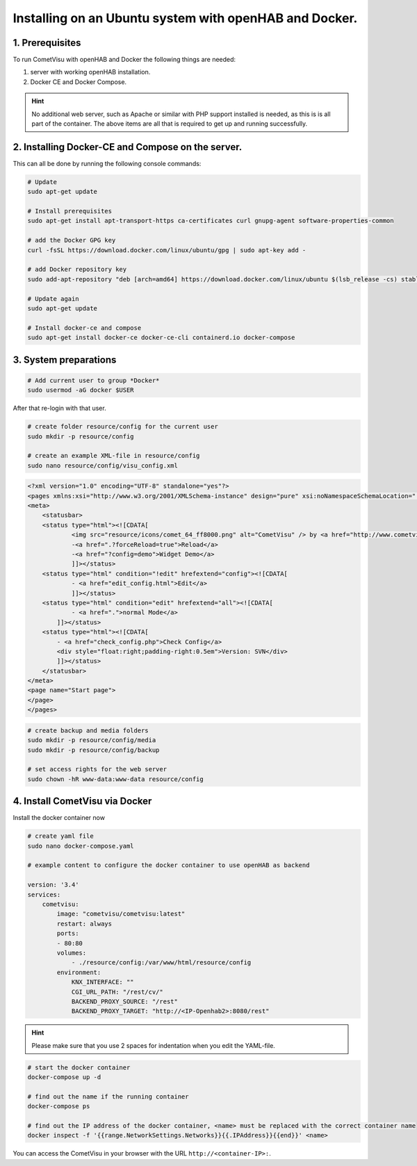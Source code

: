 .. _Docker_OpenHAB_Installation:

Installing on an Ubuntu system with openHAB and Docker.
=======================================================

1. Prerequisites
------------------

To run CometVisu with openHAB and Docker the following things are needed:

1. server with working openHAB installation.
2. Docker CE and Docker Compose.

.. HINT::

    No additional web server, such as Apache or similar with PHP support installed is needed, as this is
    is all part of the container.
    The above items are all that is required to get up and running successfully.


2. Installing Docker-CE and Compose on the server.
--------------------------------------------------

This can all be done by running the following console commands:

.. code-block:: console

    # Update
    sudo apt-get update

    # Install prerequisites
    sudo apt-get install apt-transport-https ca-certificates curl gnupg-agent software-properties-common

    # add the Docker GPG key
    curl -fsSL https://download.docker.com/linux/ubuntu/gpg | sudo apt-key add -

    # add Docker repository key
    sudo add-apt-repository "deb [arch=amd64] https://download.docker.com/linux/ubuntu $(lsb_release -cs) stable"

    # Update again
    sudo apt-get update

    # Install docker-ce and compose
    sudo apt-get install docker-ce docker-ce-cli containerd.io docker-compose


3. System preparations
----------------------

.. code-block:: console

    # Add current user to group *Docker*
    sudo usermod -aG docker $USER

After that re-login with that user.

.. code-block:: console

    # create folder resource/config for the current user
    sudo mkdir -p resource/config

    # create an example XML-file in resource/config
    sudo nano resource/config/visu_config.xml

.. code-block:: xml

    <?xml version="1.0" encoding="UTF-8" standalone="yes"?>
    <pages xmlns:xsi="http://www.w3.org/2001/XMLSchema-instance" design="pure" xsi:noNamespaceSchemaLocation="../visu_config.xsd" lib_version="8">
    <meta>
        <statusbar>
        <status type="html"><![CDATA[
                <img src="resource/icons/comet_64_ff8000.png" alt="CometVisu" /> by <a href="http://www.cometvisu.org/">CometVisu.org</a>
                -<a href=".?forceReload=true">Reload</a>
                -<a href="?config=demo">Widget Demo</a>
                ]]></status>
        <status type="html" condition="!edit" hrefextend="config"><![CDATA[
                - <a href="edit_config.html">Edit</a>
                ]]></status>
        <status type="html" condition="edit" hrefextend="all"><![CDATA[
                - <a href=".">normal Mode</a>
            ]]></status>
        <status type="html"><![CDATA[
            - <a href="check_config.php">Check Config</a>
            <div style="float:right;padding-right:0.5em">Version: SVN</div>
            ]]></status>
        </statusbar>
    </meta>
    <page name="Start page">
    </page>
    </pages>


.. code-block:: console

    # create backup and media folders
    sudo mkdir -p resource/config/media
    sudo mkdir -p resource/config/backup

    # set access rights for the web server
    sudo chown -hR www-data:www-data resource/config


4. Install CometVisu via Docker
-------------------------------
Install the docker container now

.. code-block:: docker

    # create yaml file
    sudo nano docker-compose.yaml

    # example content to configure the docker container to use openHAB as backend

    version: '3.4'
    services:
        cometvisu:
            image: "cometvisu/cometvisu:latest"
            restart: always
            ports:
            - 80:80
            volumes:
                - ./resource/config:/var/www/html/resource/config
            environment:
                KNX_INTERFACE: ""
                CGI_URL_PATH: "/rest/cv/"
                BACKEND_PROXY_SOURCE: "/rest"
                BACKEND_PROXY_TARGET: "http://<IP-Openhab2>:8080/rest"

.. HINT::
    Please make sure that you use 2 spaces for indentation when you edit the YAML-file.

.. code-block:: console

    # start the docker container
    docker-compose up -d

    # find out the name if the running container
    docker-compose ps

    # find out the IP address of the docker container, <name> must be replaced with the correct container name
    docker inspect -f '{{range.NetworkSettings.Networks}}{{.IPAddress}}{{end}}' <name>

You can access the CometVisu in your browser with the URL ``http://<container-IP>:``.
